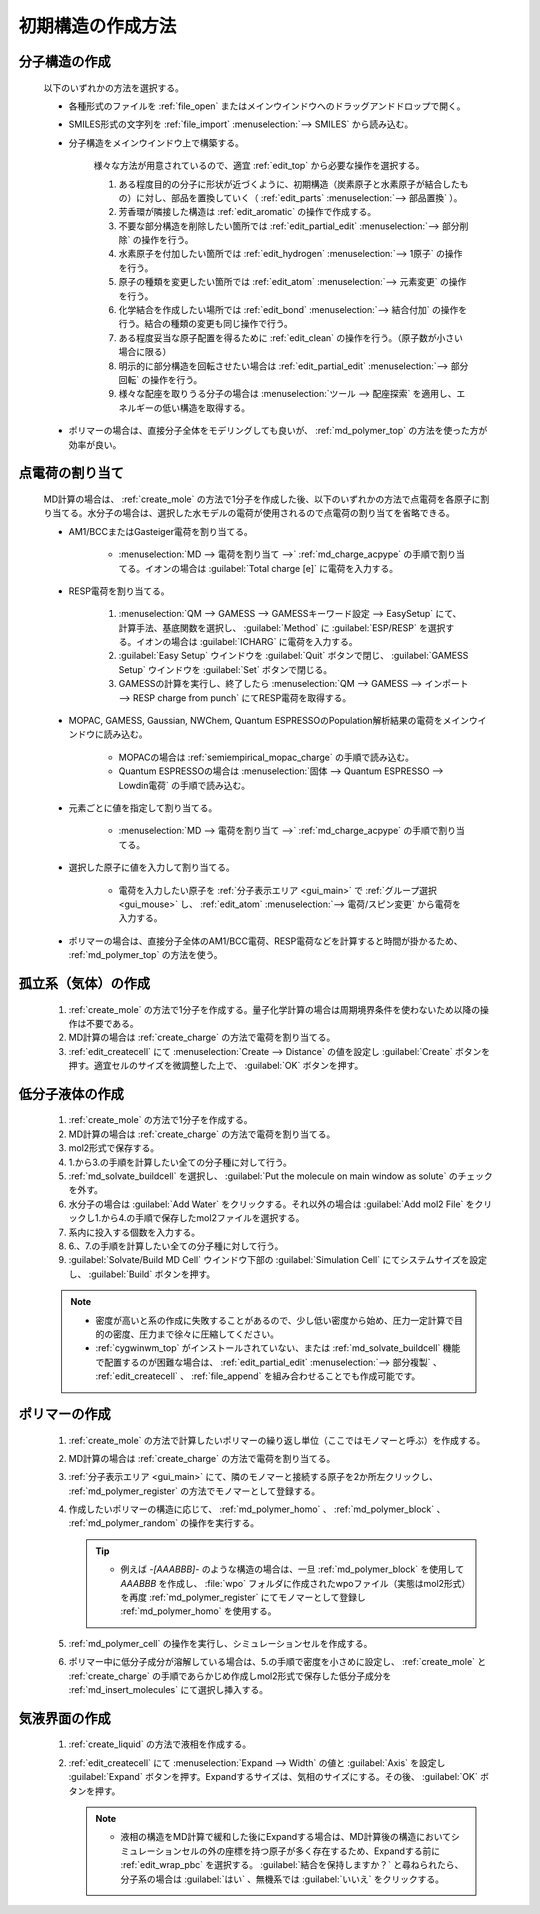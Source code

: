 
.. _createsystem_top:

初期構造の作成方法
============================================

.. _create_mole:

分子構造の作成
--------------------------

   以下のいずれかの方法を選択する。

   - 各種形式のファイルを :ref:`file_open` またはメインウインドウへのドラッグアンドドロップで開く。
   
   - SMILES形式の文字列を :ref:`file_import` :menuselection:`--> SMILES` から読み込む。
   
   - 分子構造をメインウインドウ上で構築する。
   
      様々な方法が用意されているので、適宜 :ref:`edit_top` から必要な操作を選択する。
   
      1. ある程度目的の分子に形状が近づくように、初期構造（炭素原子と水素原子が結合したもの）に対し、部品を置換していく（ :ref:`edit_parts` :menuselection:`--> 部品置換` ）。
      
      2. 芳香環が隣接した構造は :ref:`edit_aromatic` の操作で作成する。
      
      3. 不要な部分構造を削除したい箇所では :ref:`edit_partial_edit` :menuselection:`--> 部分削除` の操作を行う。
      
      4. 水素原子を付加したい箇所では :ref:`edit_hydrogen` :menuselection:`--> 1原子` の操作を行う。
      
      5. 原子の種類を変更したい箇所では :ref:`edit_atom` :menuselection:`--> 元素変更` の操作を行う。
      
      6. 化学結合を作成したい場所では :ref:`edit_bond` :menuselection:`--> 結合付加` の操作を行う。結合の種類の変更も同じ操作で行う。
      
      7. ある程度妥当な原子配置を得るために :ref:`edit_clean` の操作を行う。（原子数が小さい場合に限る）
      
      8. 明示的に部分構造を回転させたい場合は :ref:`edit_partial_edit` :menuselection:`--> 部分回転` の操作を行う。
      
      9. 様々な配座を取りうる分子の場合は :menuselection:`ツール --> 配座探索` を適用し、エネルギーの低い構造を取得する。
      
   - ポリマーの場合は、直接分子全体をモデリングしても良いが、 :ref:`md_polymer_top` の方法を使った方が効率が良い。
   
.. _create_charge:

点電荷の割り当て
----------------------

   MD計算の場合は、 :ref:`create_mole` の方法で1分子を作成した後、以下のいずれかの方法で点電荷を各原子に割り当てる。水分子の場合は、選択した水モデルの電荷が使用されるので点電荷の割り当てを省略できる。
    
   - AM1/BCCまたはGasteiger電荷を割り当てる。
   
      - :menuselection:`MD --> 電荷を割り当て -->` :ref:`md_charge_acpype` の手順で割り当てる。イオンの場合は :guilabel:`Total charge [e]` に電荷を入力する。
      
   - RESP電荷を割り当てる。
      
      1. :menuselection:`QM --> GAMESS --> GAMESSキーワード設定 --> EasySetup` にて、計算手法、基底関数を選択し、 :guilabel:`Method` に :guilabel:`ESP/RESP` を選択する。イオンの場合は :guilabel:`ICHARG` に電荷を入力する。
      
      2. :guilabel:`Easy Setup` ウインドウを :guilabel:`Quit` ボタンで閉じ、 :guilabel:`GAMESS Setup` ウインドウを :guilabel:`Set` ボタンで閉じる。
      
      3. GAMESSの計算を実行し、終了したら :menuselection:`QM --> GAMESS --> インポート --> RESP charge from punch` にてRESP電荷を取得する。
   
   - MOPAC, GAMESS, Gaussian, NWChem, Quantum ESPRESSOのPopulation解析結果の電荷をメインウインドウに読み込む。

      - MOPACの場合は :ref:`semiempirical_mopac_charge` の手順で読み込む。
      
      - Quantum ESPRESSOの場合は :menuselection:`固体 --> Quantum ESPRESSO --> Lowdin電荷` の手順で読み込む。
   
   - 元素ごとに値を指定して割り当てる。
   
      - :menuselection:`MD --> 電荷を割り当て -->` :ref:`md_charge_acpype` の手順で割り当てる。
   
   - 選択した原子に値を入力して割り当てる。
   
      - 電荷を入力したい原子を :ref:`分子表示エリア <gui_main>` で :ref:`グループ選択 <gui_mouse>` し、 :ref:`edit_atom` :menuselection:`--> 電荷/スピン変更` から電荷を入力する。
   
   - ポリマーの場合は、直接分子全体のAM1/BCC電荷、RESP電荷などを計算すると時間が掛かるため、 :ref:`md_polymer_top` の方法を使う。
   
孤立系（気体）の作成
---------------------------------

   1. :ref:`create_mole` の方法で1分子を作成する。量子化学計算の場合は周期境界条件を使わないため以降の操作は不要である。
   
   2. MD計算の場合は :ref:`create_charge` の方法で電荷を割り当てる。
   
   3. :ref:`edit_createcell` にて :menuselection:`Create --> Distance` の値を設定し :guilabel:`Create` ボタンを押す。適宜セルのサイズを微調整した上で、 :guilabel:`OK` ボタンを押す。
   
.. _create_liquid:
   
低分子液体の作成
-----------------------

   1. :ref:`create_mole` の方法で1分子を作成する。
   
   2. MD計算の場合は :ref:`create_charge` の方法で電荷を割り当てる。
   
   3. mol2形式で保存する。
   
   4. 1.から3.の手順を計算したい全ての分子種に対して行う。
   
   5. :ref:`md_solvate_buildcell` を選択し、 :guilabel:`Put the molecule on main window as solute` のチェックを外す。
   
   6. 水分子の場合は :guilabel:`Add Water` をクリックする。それ以外の場合は :guilabel:`Add mol2 File` をクリックし1.から4.の手順で保存したmol2ファイルを選択する。
   
   7. 系内に投入する個数を入力する。
   
   8. 6.、7.の手順を計算したい全ての分子種に対して行う。
   
   9. :guilabel:`Solvate/Build MD Cell` ウインドウ下部の :guilabel:`Simulation Cell` にてシステムサイズを設定し、 :guilabel:`Build` ボタンを押す。
   
   .. note::
      - 密度が高いと系の作成に失敗することがあるので、少し低い密度から始め、圧力一定計算で目的の密度、圧力まで徐々に圧縮してください。
      - :ref:`cygwinwm_top` がインストールされていない、または :ref:`md_solvate_buildcell` 機能で配置するのが困難な場合は、 :ref:`edit_partial_edit` :menuselection:`--> 部分複製` 、 :ref:`edit_createcell` 、 :ref:`file_append` を組み合わせることでも作成可能です。
   
ポリマーの作成
-----------------------------------

   1. :ref:`create_mole` の方法で計算したいポリマーの繰り返し単位（ここではモノマーと呼ぶ）を作成する。
   
   2. MD計算の場合は :ref:`create_charge` の方法で電荷を割り当てる。
   
   3.  :ref:`分子表示エリア <gui_main>` にて、隣のモノマーと接続する原子を2か所左クリックし、 :ref:`md_polymer_register` の方法でモノマーとして登録する。
   
   4. 作成したいポリマーの構造に応じて、 :ref:`md_polymer_homo` 、 :ref:`md_polymer_block` 、 :ref:`md_polymer_random` の操作を実行する。
   
      .. tip::
         - 例えば `-[AAABBB]-` のような構造の場合は、一旦 :ref:`md_polymer_block` を使用して `AAABBB` を作成し、 :file:`wpo` フォルダに作成されたwpoファイル（実態はmol2形式）を再度 :ref:`md_polymer_register` にてモノマーとして登録し :ref:`md_polymer_homo` を使用する。
   
   5. :ref:`md_polymer_cell` の操作を実行し、シミュレーションセルを作成する。
   
   6. ポリマー中に低分子成分が溶解している場合は、5.の手順で密度を小さめに設定し、 :ref:`create_mole` と :ref:`create_charge` の手順であらかじめ作成しmol2形式で保存した低分子成分を :ref:`md_insert_molecules` にて選択し挿入する。
   
気液界面の作成
-------------------------

   1. :ref:`create_liquid` の方法で液相を作成する。
   
   2. :ref:`edit_createcell` にて :menuselection:`Expand --> Width` の値と :guilabel:`Axis` を設定し :guilabel:`Expand` ボタンを押す。Expandするサイズは、気相のサイズにする。その後、 :guilabel:`OK` ボタンを押す。
   
      .. note::
         - 液相の構造をMD計算で緩和した後にExpandする場合は、MD計算後の構造においてシミュレーションセルの外の座標を持つ原子が多く存在するため、Expandする前に :ref:`edit_wrap_pbc` を選択する。 :guilabel:`結合を保持しますか？` と尋ねられたら、分子系の場合は :guilabel:`はい` 、無機系では :guilabel:`いいえ` をクリックする。


